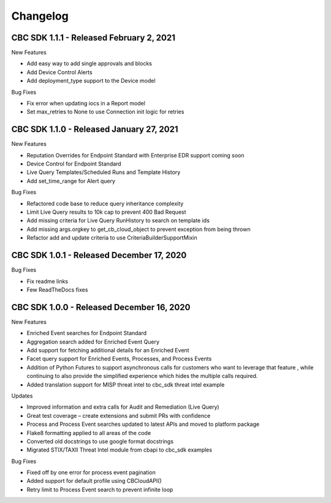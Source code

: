 Changelog
================================

CBC SDK 1.1.1 - Released February 2, 2021
------------------------------------

New Features

* Add easy way to add single approvals and blocks
* Add Device Control Alerts
* Add deployment_type support to the Device model

Bug Fixes

* Fix error when updating iocs in a Report model
* Set max_retries to None to use Connection init logic for retries


CBC SDK 1.1.0 - Released January 27, 2021
------------------------------------

New Features

* Reputation Overrides for Endpoint Standard with Enterprise EDR support coming soon
* Device Control for Endpoint Standard
* Live Query Templates/Scheduled Runs and Template History
* Add set_time_range for Alert query

Bug Fixes

* Refactored code base to reduce query inheritance complexity
* Limit Live Query results to 10k cap to prevent 400 Bad Request
* Add missing criteria for Live Query RunHistory to search on template ids
* Add missing args.orgkey to get_cb_cloud_object to prevent exception from being thrown
* Refactor add and update criteria to use CriteriaBuilderSupportMixin

CBC SDK 1.0.1 - Released December 17, 2020
------------------------------------

Bug Fixes

* Fix readme links
* Few ReadTheDocs fixes

CBC SDK 1.0.0 - Released December 16, 2020
------------------------------------

New Features

* Enriched Event searches for Endpoint Standard
* Aggregation search added for Enriched Event Query
* Add support for fetching additional details for an Enriched Event
* Facet query support for Enriched Events, Processes, and Process Events
* Addition of Python Futures to support asynchronous calls for customers who want to leverage that feature , while continuing to also provide the simplified experience which hides the multiple calls required.
* Added translation support for MISP threat intel to cbc_sdk threat intel example

Updates

* Improved information and extra calls for Audit and Remediation (Live Query)
* Great test coverage – create extensions and submit PRs with confidence
* Process and Process Event searches updated to latest APIs and moved to platform package
* Flake8 formatting applied to all areas of the code
* Converted old docstrings to use google format docstrings
* Migrated STIX/TAXII Threat Intel module from cbapi to cbc_sdk examples

Bug Fixes

* Fixed off by one error for process event pagination
* Added support for default profile using CBCloudAPI()
* Retry limit to Process Event search to prevent infinite loop
